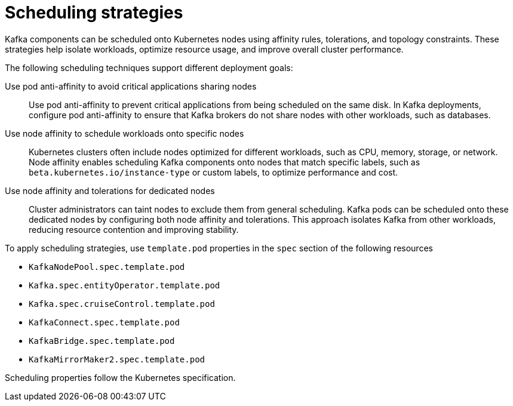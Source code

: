 // Module included in the following assemblies:
//
// assembly-scheduling.adoc

[id='affinity-{context}']
= Scheduling strategies

Kafka components can be scheduled onto Kubernetes nodes using affinity rules, tolerations, and topology constraints.  
These strategies help isolate workloads, optimize resource usage, and improve overall cluster performance.

The following scheduling techniques support different deployment goals:

Use pod anti-affinity to avoid critical applications sharing nodes::
Use pod anti-affinity to prevent critical applications from being scheduled on the same disk.  
In Kafka deployments, configure pod anti-affinity to ensure that Kafka brokers do not share nodes with other workloads, such as databases.

Use node affinity to schedule workloads onto specific nodes::
Kubernetes clusters often include nodes optimized for different workloads, such as CPU, memory, storage, or network.  
Node affinity enables scheduling Kafka components onto nodes that match specific labels, such as `beta.kubernetes.io/instance-type` or custom labels, to optimize performance and cost.

Use node affinity and tolerations for dedicated nodes::
Cluster administrators can taint nodes to exclude them from general scheduling.  
Kafka pods can be scheduled onto these dedicated nodes by configuring both node affinity and tolerations.  
This approach isolates Kafka from other workloads, reducing resource contention and improving stability.

To apply scheduling strategies, use `template.pod` properties in the `spec` section of the following resources

* `KafkaNodePool.spec.template.pod`
* `Kafka.spec.entityOperator.template.pod`
* `Kafka.spec.cruiseControl.template.pod`
* `KafkaConnect.spec.template.pod`
* `KafkaBridge.spec.template.pod`
* `KafkaMirrorMaker2.spec.template.pod`

Scheduling properties follow the Kubernetes specification.
